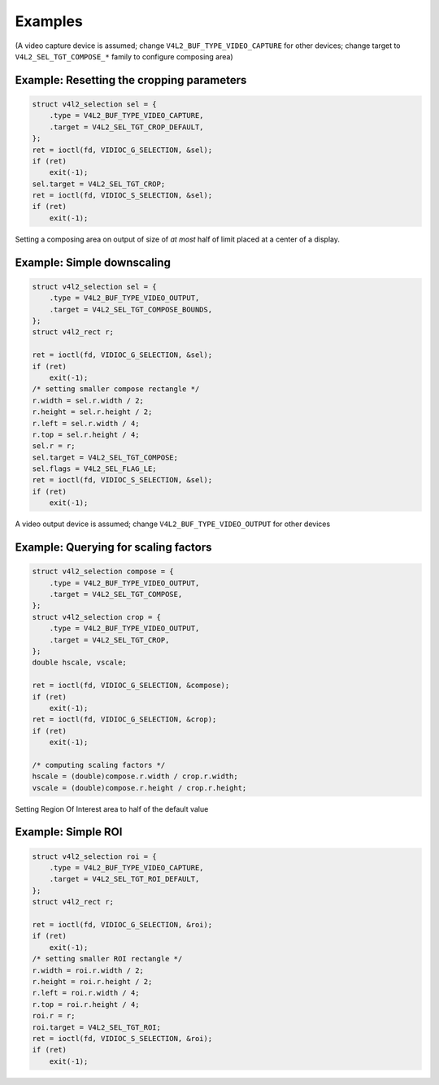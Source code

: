 .. Permission is granted to copy, distribute and/or modify this
.. document under the terms of the GNU Free Documentation License,
.. Version 1.1 or any later version published by the Free Software
.. Foundation, with no Invariant Sections, no Front-Cover Texts
.. and no Back-Cover Texts. A copy of the license is included at
.. Documentation/media/uapi/fdl-appendix.rst.
..
.. TODO: replace it to GFDL-1.1-or-later WITH no-invariant-sections

********
Examples
********

(A video capture device is assumed; change
``V4L2_BUF_TYPE_VIDEO_CAPTURE`` for other devices; change target to
``V4L2_SEL_TGT_COMPOSE_*`` family to configure composing area)

Example: Resetting the cropping parameters
==========================================

.. code-block:: c

	struct v4l2_selection sel = {
	    .type = V4L2_BUF_TYPE_VIDEO_CAPTURE,
	    .target = V4L2_SEL_TGT_CROP_DEFAULT,
	};
	ret = ioctl(fd, VIDIOC_G_SELECTION, &sel);
	if (ret)
	    exit(-1);
	sel.target = V4L2_SEL_TGT_CROP;
	ret = ioctl(fd, VIDIOC_S_SELECTION, &sel);
	if (ret)
	    exit(-1);

Setting a composing area on output of size of *at most* half of limit
placed at a center of a display.

Example: Simple downscaling
===========================

.. code-block:: c

	struct v4l2_selection sel = {
	    .type = V4L2_BUF_TYPE_VIDEO_OUTPUT,
	    .target = V4L2_SEL_TGT_COMPOSE_BOUNDS,
	};
	struct v4l2_rect r;

	ret = ioctl(fd, VIDIOC_G_SELECTION, &sel);
	if (ret)
	    exit(-1);
	/* setting smaller compose rectangle */
	r.width = sel.r.width / 2;
	r.height = sel.r.height / 2;
	r.left = sel.r.width / 4;
	r.top = sel.r.height / 4;
	sel.r = r;
	sel.target = V4L2_SEL_TGT_COMPOSE;
	sel.flags = V4L2_SEL_FLAG_LE;
	ret = ioctl(fd, VIDIOC_S_SELECTION, &sel);
	if (ret)
	    exit(-1);

A video output device is assumed; change ``V4L2_BUF_TYPE_VIDEO_OUTPUT``
for other devices

Example: Querying for scaling factors
=====================================

.. code-block:: c

	struct v4l2_selection compose = {
	    .type = V4L2_BUF_TYPE_VIDEO_OUTPUT,
	    .target = V4L2_SEL_TGT_COMPOSE,
	};
	struct v4l2_selection crop = {
	    .type = V4L2_BUF_TYPE_VIDEO_OUTPUT,
	    .target = V4L2_SEL_TGT_CROP,
	};
	double hscale, vscale;

	ret = ioctl(fd, VIDIOC_G_SELECTION, &compose);
	if (ret)
	    exit(-1);
	ret = ioctl(fd, VIDIOC_G_SELECTION, &crop);
	if (ret)
	    exit(-1);

	/* computing scaling factors */
	hscale = (double)compose.r.width / crop.r.width;
	vscale = (double)compose.r.height / crop.r.height;

Setting Region Of Interest area to half of the default value

Example: Simple ROI
===========================

.. code-block:: c

	struct v4l2_selection roi = {
	    .type = V4L2_BUF_TYPE_VIDEO_CAPTURE,
	    .target = V4L2_SEL_TGT_ROI_DEFAULT,
	};
	struct v4l2_rect r;

	ret = ioctl(fd, VIDIOC_G_SELECTION, &roi);
	if (ret)
	    exit(-1);
	/* setting smaller ROI rectangle */
	r.width = roi.r.width / 2;
	r.height = roi.r.height / 2;
	r.left = roi.r.width / 4;
	r.top = roi.r.height / 4;
	roi.r = r;
	roi.target = V4L2_SEL_TGT_ROI;
	ret = ioctl(fd, VIDIOC_S_SELECTION, &roi);
	if (ret)
	    exit(-1);
